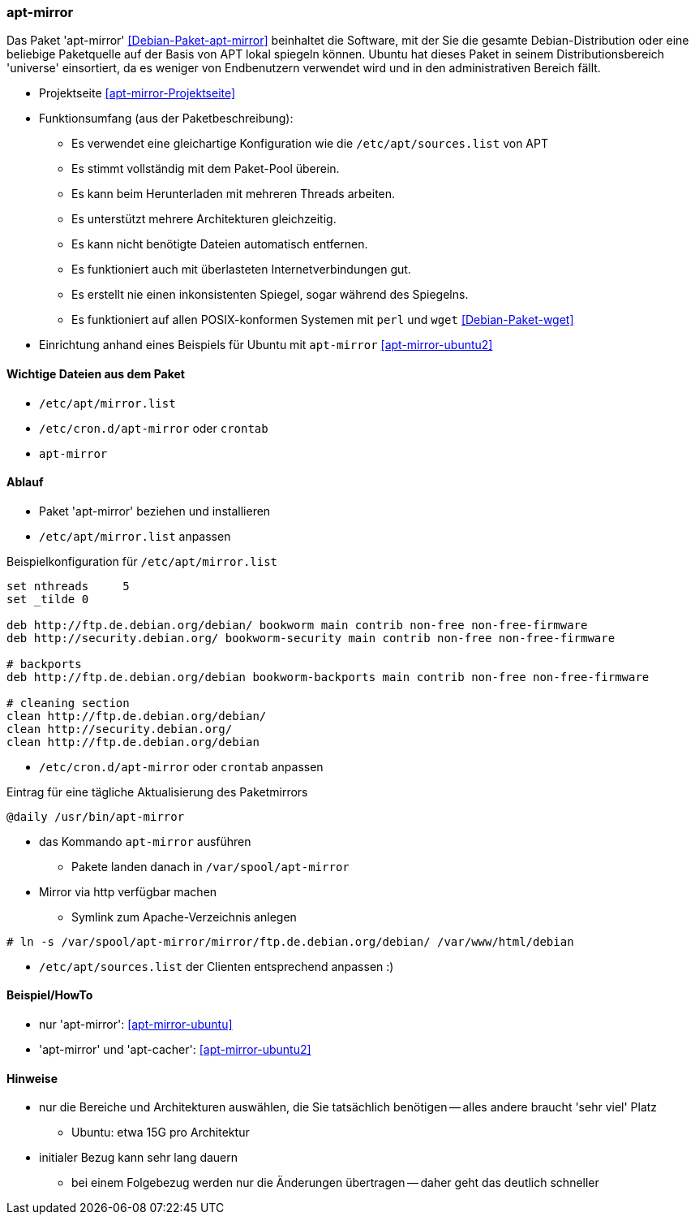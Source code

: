 // Datei: ./praxis/apt-mirror/apt-mirror.adoc

// Baustelle: Notizen

[[apt-mirror]]

=== apt-mirror ===

// Stichworte für den Index
(((Debian, Distribution spiegeln)))
(((Debianpaket, apt-mirror)))
(((Paketmirror, spiegeln)))

Das Paket 'apt-mirror' <<Debian-Paket-apt-mirror>> beinhaltet die Software, mit 
der Sie die gesamte Debian-Distribution oder eine beliebige Paketquelle auf der 
Basis von APT lokal spiegeln können. Ubuntu hat dieses Paket in seinem 
Distributionsbereich 'universe' einsortiert, da es weniger von Endbenutzern 
verwendet wird und in den administrativen Bereich fällt.

* Projektseite <<apt-mirror-Projektseite>>
* Funktionsumfang (aus der Paketbeschreibung):
** Es verwendet eine gleichartige Konfiguration wie die
`/etc/apt/sources.list` von APT
** Es stimmt vollständig mit dem Paket-Pool überein.
** Es kann beim Herunterladen mit mehreren Threads arbeiten.
** Es unterstützt mehrere Architekturen gleichzeitig.
** Es kann nicht benötigte Dateien automatisch entfernen.
** Es funktioniert auch mit überlasteten Internetverbindungen gut.
** Es erstellt nie einen inkonsistenten Spiegel, sogar während des Spiegelns.
** Es funktioniert auf allen POSIX-konformen Systemen mit `perl` und
`wget` <<Debian-Paket-wget>>

* Einrichtung anhand eines Beispiels für Ubuntu mit `apt-mirror` <<apt-mirror-ubuntu2>>

==== Wichtige Dateien aus dem Paket ====
* `/etc/apt/mirror.list`
* `/etc/cron.d/apt-mirror` oder `crontab`
* `apt-mirror`

==== Ablauf ====
* Paket 'apt-mirror' beziehen und installieren
* `/etc/apt/mirror.list` anpassen

.Beispielkonfiguration für `/etc/apt/mirror.list`
----
set nthreads     5
set _tilde 0

deb http://ftp.de.debian.org/debian/ bookworm main contrib non-free non-free-firmware
deb http://security.debian.org/ bookworm-security main contrib non-free non-free-firmware

# backports
deb http://ftp.de.debian.org/debian bookworm-backports main contrib non-free non-free-firmware

# cleaning section
clean http://ftp.de.debian.org/debian/
clean http://security.debian.org/
clean http://ftp.de.debian.org/debian
----

* `/etc/cron.d/apt-mirror` oder `crontab` anpassen

.Eintrag für eine tägliche Aktualisierung des Paketmirrors
----
@daily /usr/bin/apt-mirror
----

* das Kommando `apt-mirror` ausführen
** Pakete landen danach in `/var/spool/apt-mirror`

* Mirror via http verfügbar machen
** Symlink zum Apache-Verzeichnis anlegen

----
# ln -s /var/spool/apt-mirror/mirror/ftp.de.debian.org/debian/ /var/www/html/debian
----

* `/etc/apt/sources.list` der Clienten entsprechend anpassen :)

==== Beispiel/HowTo ====
* nur 'apt-mirror': <<apt-mirror-ubuntu>>
* 'apt-mirror' und 'apt-cacher': <<apt-mirror-ubuntu2>>

==== Hinweise ====
* nur die Bereiche und Architekturen auswählen, die Sie tatsächlich
benötigen -- alles andere braucht 'sehr viel' Platz
** Ubuntu: etwa 15G pro Architektur
* initialer Bezug kann sehr lang dauern
** bei einem Folgebezug werden nur die Änderungen übertragen -- daher
geht das deutlich schneller
// Datei (Ende): ./praxis/apt-mirror/apt-mirror.adoc
